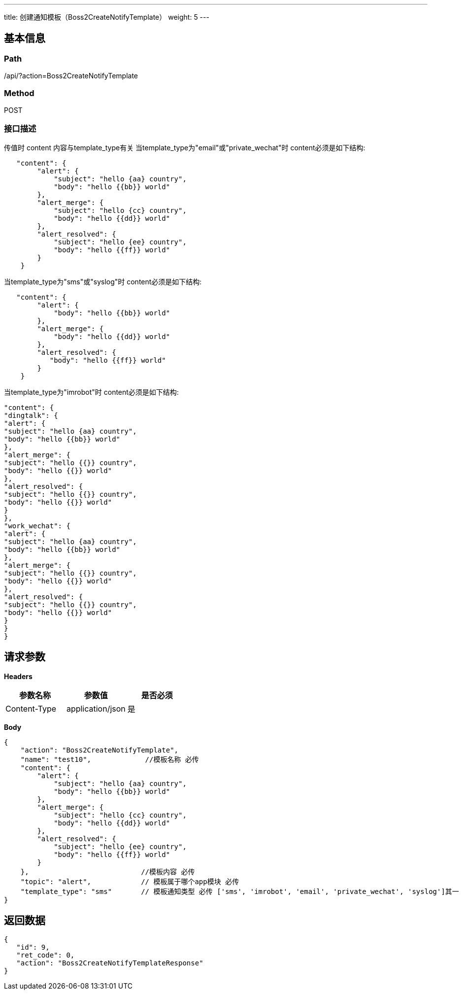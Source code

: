 ---
title: 创建通知模板（Boss2CreateNotifyTemplate）
weight: 5
---

== 基本信息

=== Path
/api/?action=Boss2CreateNotifyTemplate

=== Method
POST

=== 接口描述
传值时 content 内容与template_type有关
当template_type为"email"或"private_wechat"时 content必须是如下结构:

----
   "content": {
        "alert": {
            "subject": "hello {aa} country",
            "body": "hello {{bb}} world"
        },
        "alert_merge": {
            "subject": "hello {cc} country",
            "body": "hello {{dd}} world"
        },
        "alert_resolved": {
            "subject": "hello {ee} country",
            "body": "hello {{ff}} world"
        }
    }
----

当template_type为"sms"或"syslog"时 content必须是如下结构:

----
   "content": {
        "alert": {
            "body": "hello {{bb}} world"
        },
        "alert_merge": {
            "body": "hello {{dd}} world"
        },
        "alert_resolved": {
           "body": "hello {{ff}} world"
        }
    }
----

当template_type为"imrobot"时 content必须是如下结构:

----
"content": {
"dingtalk": {
"alert": {
"subject": "hello {aa} country",
"body": "hello {{bb}} world"
},
"alert_merge": {
"subject": "hello {{}} country",
"body": "hello {{}} world"
},
"alert_resolved": {
"subject": "hello {{}} country",
"body": "hello {{}} world"
}
},
"work_wechat": {
"alert": {
"subject": "hello {aa} country",
"body": "hello {{bb}} world"
},
"alert_merge": {
"subject": "hello {{}} country",
"body": "hello {{}} world"
},
"alert_resolved": {
"subject": "hello {{}} country",
"body": "hello {{}} world"
}
}
}
----


== 请求参数

*Headers*

[cols="3*", options="header"]

|===
| 参数名称 | 参数值 | 是否必须

| Content-Type
| application/json
| 是
|===

*Body*

[,javascript]
----
{
    "action": "Boss2CreateNotifyTemplate",
    "name": "test10",             //模板名称 必传
    "content": {
        "alert": {
            "subject": "hello {aa} country",
            "body": "hello {{bb}} world"
        },
        "alert_merge": {
            "subject": "hello {cc} country",
            "body": "hello {{dd}} world"
        },
        "alert_resolved": {
            "subject": "hello {ee} country",
            "body": "hello {{ff}} world"
        }
    },                           //模板内容 必传 
    "topic": "alert",            // 模板属于哪个app模块 必传
    "template_type": "sms"       // 模板通知类型 必传 ['sms', 'imrobot', 'email', 'private_wechat', 'syslog']其一
}
----

== 返回数据

[,javascript]
----
{
   "id": 9,
   "ret_code": 0,
   "action": "Boss2CreateNotifyTemplateResponse"
}
----
